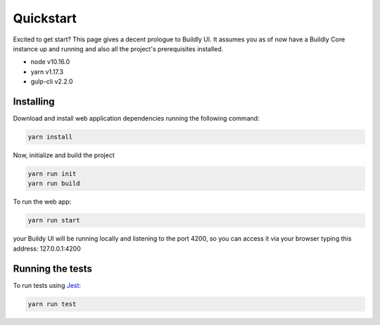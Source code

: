 .. _quickstart:

Quickstart
==========

Excited to get start? This page gives a decent prologue to Buildly UI. It assumes 
you as of now have a Buildly Core instance up and running and also all the project's
prerequisites installed.

- node v10.16.0
- yarn v1.17.3
- gulp-cli v2.2.0

Installing
----------

Download and install web application dependencies running the following command:

.. code-block:: bash
   
   yarn install

Now, initialize and build the project

.. code-block:: bash
   
   yarn run init
   yarn run build

To run the web app:

.. code-block:: bash
   
   yarn run start

your Buildy UI will be running locally and listening to the port 4200, so you can access
it via your browser typing this address: 127.0.0.1:4200

Running the tests
-----------------

To run tests using `Jest <https://jestjs.io/>`_: 

.. code-block:: bash
   
   yarn run test
